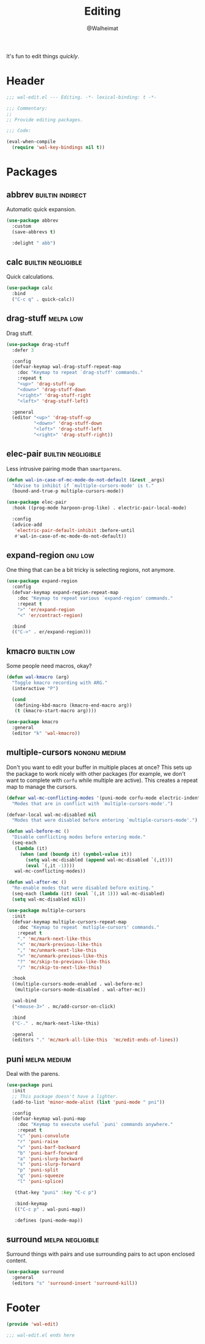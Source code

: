 #+TITLE: Editing
#+AUTHOR: @Walheimat
#+PROPERTY: header-args:emacs-lisp :tangle (wal-tangle-target)
#+TAGS: { package : builtin(b) melpa(m) gnu(e) nongnu(n) git(g) }
#+TAGS: { usage : negligible(i) low(l) medium(u) high(h) }

It's fun to edit things /quickly/.

* Header
:PROPERTIES:
:VISIBILITY: folded
:END:

#+BEGIN_SRC emacs-lisp
;;; wal-edit.el --- Editing. -*- lexical-binding: t -*-

;;; Commentary:
;;
;; Provide editing packages.

;;; Code:

(eval-when-compile
  (require 'wal-key-bindings nil t))
#+END_SRC

* Packages

** abbrev                                                  :builtin:indirect:
:PROPERTIES:
:UNNUMBERED: t
:END:

Automatic quick expansion.

#+BEGIN_SRC emacs-lisp
(use-package abbrev
  :custom
  (save-abbrevs t)

  :delight " abb")
#+END_SRC

** calc                                                  :builtin:negligible:
:PROPERTIES:
:UNNUMBERED: t
:END:

Quick calculations.

#+BEGIN_SRC emacs-lisp
(use-package calc
  :bind
  ("C-c q" . quick-calc))
#+END_SRC

** drag-stuff                                                     :melpa:low:

Drag stuff.

#+begin_src emacs-lisp
(use-package drag-stuff
  :defer 3

  :config
  (defvar-keymap wal-drag-stuff-repeat-map
    :doc "Keymap to repeat `drag-stuff' commands."
    :repeat t
    "<up>" 'drag-stuff-up
    "<down>" 'drag-stuff-down
    "<right>" 'drag-stuff-right
    "<left>" 'drag-stuff-left)

  :general
  (editor "<up>" 'drag-stuff-up
          "<down>" 'drag-stuff-down
          "<left>" 'drag-stuff-left
          "<right>" 'drag-stuff-right))
#+end_src

** elec-pair                                             :builtin:negligible:
:PROPERTIES:
:UNNUMBERED: t
:END:

Less intrusive pairing mode than =smartparens=.

#+BEGIN_SRC emacs-lisp
(defun wal-in-case-of-mc-mode-do-not-default (&rest _args)
  "Advise to inhibit if `multiple-cursors-mode' is t."
  (bound-and-true-p multiple-cursors-mode))

(use-package elec-pair
  :hook ((prog-mode harpoon-prog-like) . electric-pair-local-mode)

  :config
  (advice-add
   'electric-pair-default-inhibit :before-until
   #'wal-in-case-of-mc-mode-do-not-default))
#+END_SRC

** expand-region                                                    :gnu:low:
:PROPERTIES:
:UNNUMBERED: t
:END:

One thing that can be a bit tricky is selecting regions, not anymore.

#+BEGIN_SRC emacs-lisp
(use-package expand-region
  :config
  (defvar-keymap expand-region-repeat-map
    :doc "Keymap to repeat various `expand-region' commands."
    :repeat t
    ">" 'er/expand-region
    "<" 'er/contract-region)

  :bind
  (("C->" . er/expand-region)))
#+END_SRC

** kmacro                                                       :builtin:low:
:PROPERTIES:
:UNNUMBERED: t
:END:

Some people need macros, okay?

#+BEGIN_SRC emacs-lisp
(defun wal-kmacro (arg)
  "Toggle kmacro recording with ARG."
  (interactive "P")

  (cond
   (defining-kbd-macro (kmacro-end-macro arg))
   (t (kmacro-start-macro arg))))

(use-package kmacro
  :general
  (editor "k" 'wal-kmacro))
#+END_SRC

** multiple-cursors                                           :nongnu:medium:
:PROPERTIES:
:UNNUMBERED: t
:END:

Don't you want to edit your buffer in multiple places at once? This sets up the package to work nicely with other packages (for example, we don't want to complete with =corfu= while multiple are active). This creates a repeat map to manage the cursors.

#+BEGIN_SRC emacs-lisp
(defvar wal-mc-conflicting-modes '(puni-mode corfu-mode electric-indent-mode)
  "Modes that are in conflict with `multiple-cursors-mode'.")

(defvar-local wal-mc-disabled nil
  "Modes that were disabled before entering `multiple-cursors-mode'.")

(defun wal-before-mc ()
  "Disable conflicting modes before entering mode."
  (seq-each
   (lambda (it)
     (when (and (boundp it) (symbol-value it))
       (setq wal-mc-disabled (append wal-mc-disabled `(,it)))
       (eval `(,it -1))))
   wal-mc-conflicting-modes))

(defun wal-after-mc ()
  "Re-enable modes that were disabled before exiting."
  (seq-each (lambda (it) (eval `(,it 1))) wal-mc-disabled)
  (setq wal-mc-disabled nil))

(use-package multiple-cursors
  :init
  (defvar-keymap multiple-cursors-repeat-map
    :doc "Keymap to repeat `mutliple-cursors' commands."
    :repeat t
    "." 'mc/mark-next-like-this
    "<" 'mc/mark-previous-like-this
    "," 'mc/unmark-next-like-this
    ">" 'mc/unmark-previous-like-this
    "?" 'mc/skip-to-previous-like-this
    "/" 'mc/skip-to-next-like-this)

  :hook
  ((multiple-cursors-mode-enabled . wal-before-mc)
   (multiple-cursors-mode-disabled . wal-after-mc))

  :wal-bind
  ("<mouse-3>" . mc/add-cursor-on-click)

  :bind
  ("C-." . mc/mark-next-like-this)

  :general
  (editors "." 'mc/mark-all-like-this  'mc/edit-ends-of-lines))
#+END_SRC

** puni                                                        :melpa:medium:
:PROPERTIES:
:UNNUMBERED: t
:END:

Deal with the parens.

#+BEGIN_SRC emacs-lisp
(use-package puni
  :init
  ;; This package doesn't have a lighter.
  (add-to-list 'minor-mode-alist (list 'puni-mode " pni"))

  :config
  (defvar-keymap wal-puni-map
    :doc "Keymap to execute useful `puni' commands anywhere."
    :repeat t
    "c" 'puni-convolute
    "r" 'puni-raise
    "v" 'puni-barf-backward
    "b" 'puni-barf-forward
    "a" 'puni-slurp-backward
    "s" 'puni-slurp-forward
    "p" 'puni-split
    "q" 'puni-squeeze
    "l" 'puni-splice)

   (that-key "puni" :key "C-c p")

   :bind-keymap
   (("C-c p" . wal-puni-map))

   :defines (puni-mode-map))
#+END_SRC

** surround                                                :melpa:negligible:

Surround things with pairs and use surrounding pairs to act upon enclosed content.

#+begin_src emacs-lisp
(use-package surround
  :general
  (editors "s" 'surround-insert 'surround-kill))
#+end_src

* Footer
:PROPERTIES:
:VISIBILITY: folded
:END:

#+BEGIN_SRC emacs-lisp
(provide 'wal-edit)

;;; wal-edit.el ends here
#+END_SRC
